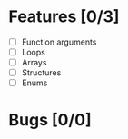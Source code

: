 * Features [0/3]
  - [ ] Function arguments
  - [ ] Loops
  - [ ] Arrays 
  - [ ] Structures
  - [ ] Enums
    

* Bugs [0/0]
    

  
